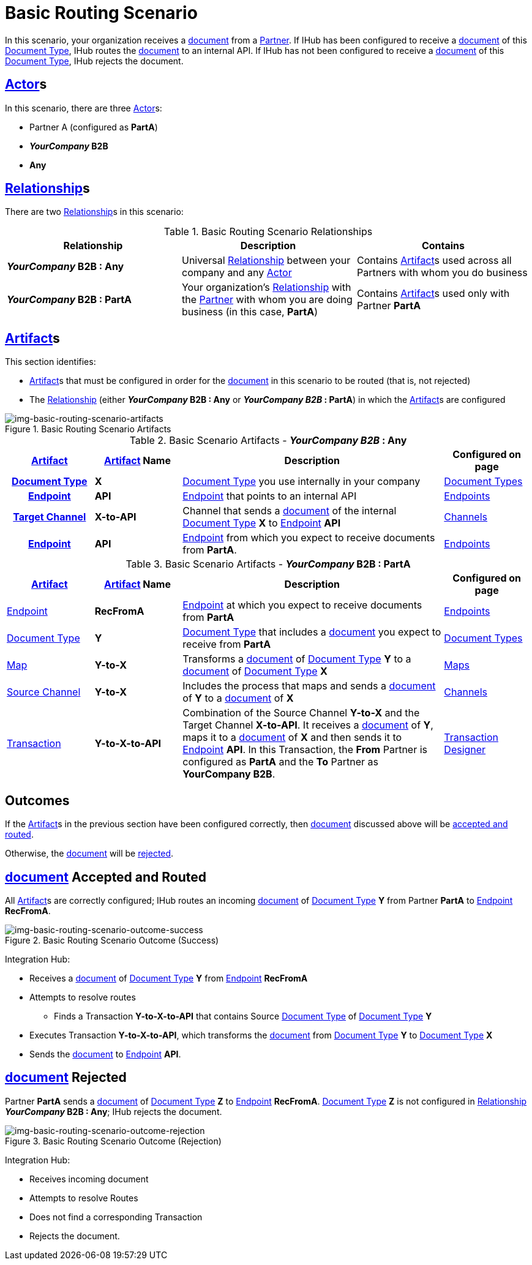 = Basic Routing Scenario

In this scenario, your organization receives a xref:glossary#d[document] from a xref:glossary#p[Partner]. 
If IHub has been configured to receive a xref:glossary#d[document] of this xref:glossary#d[Document Type], IHub routes the xref:glossary#d[document] to an internal API. 
If IHub has not been configured to receive a xref:glossary#d[document] of this xref:glossary#d[Document Type], IHub rejects the document. 


== xref:glossary#a[Actor]s

In this scenario, there are three xref:glossary#a[Actor]s: 
    
* Partner A (configured as *PartA*)
* *_YourCompany_ B2B*
* *Any*

== xref:glossary#r[Relationship]s

There are two xref:glossary#r[Relationship]s in this scenario:

.Basic Routing Scenario Relationships
[cols="3*"]

|===
|Relationship|Description|Contains

s|_YourCompany_ B2B : Any
|Universal xref:glossary#r[Relationship] between your company and any xref:glossary#a[Actor]
|Contains xref:glossary#a[Artifact]s used across all Partners with whom you do business

s|_YourCompany_ B2B : PartA
|Your organization's xref:glossary#r[Relationship] with the xref:glossary#p[Partner] with whom you are doing business (in this case, *PartA*)
|Contains xref:glossary#a[Artifact]s used only with Partner *PartA*
|===


== xref:glossary#a[Artifact]s 

This section identifies:

* xref:glossary#a[Artifact]s that must be configured in order for the xref:glossary#d[document] in this scenario to be routed (that is, not rejected)
* The xref:glossary#r[Relationship] (either *_YourCompany_ B2B : Any* or *_YourCompany B2B_ : PartA*) in which the xref:glossary#a[Artifact]s are configured

[[img-basic-routing-scenario-artifacts]]

image::basic-routing-scenario-artifacts.png[img-basic-routing-scenario-artifacts, title="Basic Routing Scenario Artifacts"]



//== Configured in *YourCompany B2B : Any*

.Basic Scenario Artifacts - *_YourCompany B2B_ : Any*
[cols="2, 2, 6, 2"]

|===
h|xref:glossary#a[Artifact]|xref:glossary#a[Artifact] Name|Description|Configured on page

h|xref:glossary#d[Document Type]
s|X
|xref:glossary#d[Document Type] you use internally in your company
|xref:document-types.adoc[Document Types]

h|xref:glossary#e[Endpoint]
s|API
|xref:glossary#e[Endpoint] that points to an internal API
|xref:endpoints.adoc[Endpoints] 

h|xref:glossary#t[Target Channel]
s|X-to-API
|Channel that sends a xref:glossary#d[document] of the internal xref:glossary#d[Document Type] *X* to xref:glossary#e[Endpoint] *API*
|xref:channels.adoc[Channels] 

h|xref:glossary#e[Endpoint]
s|API
|xref:glossary#e[Endpoint] from which you expect to receive documents from *PartA*. 
|xref:endpoints.adoc[Endpoints] 

h|xref:glossary#t[Transaction]
s|Y-to-X-to-API
|Combination of Source Channel *Y-to-X* and  Target Channel *X-to-API*.
It receives a xref:glossary#d[document] of xref:glossary#d[Document Type] *Y*, maps it to a xref:glossary#d[document] of xref:glossary#d[Document Type] *X* and then sends it to xref:glossary#e[Endpoint] *API*. 
In this Transaction, the From Partner is configured as *PartA* and the To Partner as *_YourCompany_ B2B*. 

|===

//== Configured in _YourCompany_ B2B : PartA

.Basic Scenario Artifacts - *_YourCompany_ B2B : PartA*

[cols="2, 2, 6, 2"]
|===
|xref:glossary#a[Artifact]|xref:glossary#a[Artifact] Name|Description|Configured on page

|xref:glossary#e[Endpoint]
|*RecFromA*
|xref:glossary#e[Endpoint] at which you expect to receive documents from *PartA*
|xref:endpoints.adoc[Endpoints] 

|xref:glossary#d[Document Type]
|*Y*
|xref:glossary#d[Document Type] that includes a xref:glossary#d[document] you expect to receive from *PartA*
|xref:document-types.adoc[Document Types]

|xref:glossary#m[Map] 
|*Y-to-X*
|Transforms a xref:glossary#d[document] of xref:glossary#d[Document Type] *Y* to a xref:glossary#d[document] of xref:glossary#d[Document Type] *X*
|xref:maps.adoc[Maps]

|xref:glossary#s[Source Channel]
|*Y-to-X*
|Includes the process that maps and sends a xref:glossary#d[document] of *Y* to a xref:glossary#d[document] of *X*
|xref:channels.adoc[Channels] 

|xref:glossary#sect[Transaction] 
|*Y-to-X-to-API*
|Combination of the Source Channel *Y-to-X* and the Target Channel *X-to-API*.
It receives a xref:glossary#d[document] of *Y*, maps it to a xref:glossary#d[document] of *X* and then sends it to xref:glossary#e[Endpoint] *API*. 
In this Transaction, the *From* Partner is configured as *PartA* and the *To* Partner as *YourCompany B2B*.
|xref:transaction-designer.adoc[Transaction Designer] 

|===

== Outcomes

If the xref:glossary#a[Artifact]s in the previous section have been configured correctly, then xref:glossary#d[document] discussed above will be <<Document Accepted and Routed, accepted and routed>>. 

Otherwise, the xref:glossary#d[document] will be <<Document Rejected, rejected>>.



== xref:glossary#d[document] Accepted and Routed

All xref:glossary#a[Artifact]s are correctly configured; IHub routes an incoming xref:glossary#d[document] of xref:glossary#d[Document Type] *Y* from Partner *PartA* to xref:glossary#e[Endpoint] *RecFromA*.

[[img-basic-routing-scenario-outcome-success]]

image::basic-routing-scenario-outcome-success.png[img-basic-routing-scenario-outcome-success, title="Basic Routing Scenario Outcome (Success)"]

Integration Hub:

* Receives a xref:glossary#d[document] of xref:glossary#d[Document Type] *Y* from xref:glossary#e[Endpoint] *RecFromA*
* Attempts to resolve routes
** Finds a Transaction *Y-to-X-to-API* that contains Source xref:glossary#d[Document Type] of xref:glossary#d[Document Type] *Y*    
* Executes Transaction *Y-to-X-to-API*, which transforms the xref:glossary#d[document] from xref:glossary#d[Document Type] *Y* to xref:glossary#d[Document Type] *X*
* Sends the xref:glossary#d[document] to xref:glossary#e[Endpoint] *API*.

== xref:glossary#d[document] Rejected

Partner *PartA* sends a xref:glossary#d[document] of xref:glossary#d[Document Type] *Z* to xref:glossary#e[Endpoint] *RecFromA*. 
xref:glossary#d[Document Type] *Z* is not configured in xref:glossary#r[Relationship] *_YourCompany_ B2B : Any*; IHub rejects the document. 

[[img-basic-routing-scenario-outcome-rejection]]

image::basic-routing-scenario-outcome-rejection.png[img-basic-routing-scenario-outcome-rejection, title="Basic Routing Scenario Outcome (Rejection)"]

Integration Hub:

* Receives incoming document
* Attempts to resolve Routes
* Does not find a corresponding Transaction
* Rejects the document.



